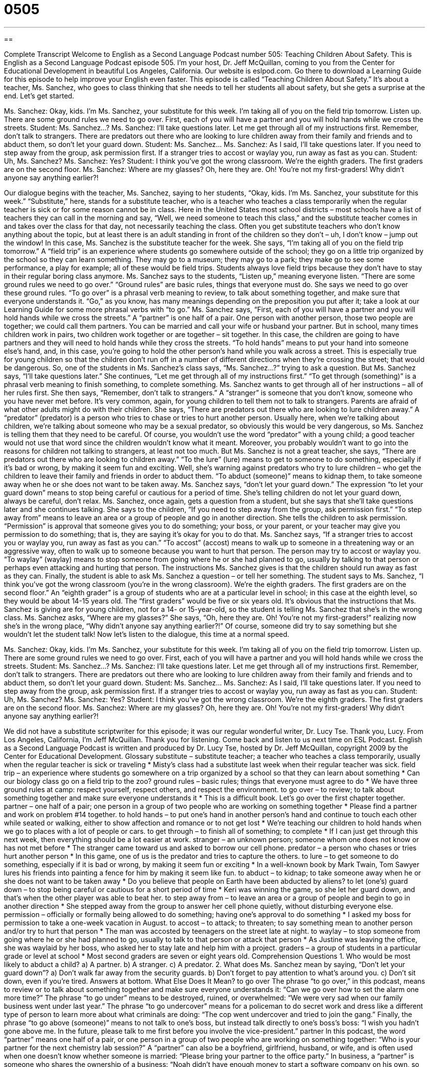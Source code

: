 = 0505
:toc: left
:toclevels: 3
:sectnums:
:stylesheet: ../../../myAdocCss.css

'''

== 

Complete Transcript
Welcome to English as a Second Language Podcast number 505: Teaching Children About Safety.
This is English as a Second Language Podcast episode 505. I’m your host, Dr. Jeff McQuillan, coming to you from the Center for Educational Development in beautiful Los Angeles, California.
Our website is eslpod.com. Go there to download a Learning Guide for this episode to help improve your English even faster.
This episode is called “Teaching Children About Safety.” It’s about a teacher, Ms. Sanchez, who goes to class thinking that she needs to tell her students all about safety, but she gets a surprise at the end. Let’s get started.
[start of dialogue]
Ms. Sanchez: Okay, kids. I’m Ms. Sanchez, your substitute for this week. I’m taking all of you on the field trip tomorrow. Listen up. There are some ground rules we need to go over. First, each of you will have a partner and you will hold hands while we cross the streets.
Student: Ms. Sanchez…?
Ms. Sanchez: I’ll take questions later. Let me get through all of my instructions first. Remember, don’t talk to strangers. There are predators out there who are looking to lure children away from their family and friends and to abduct them, so don’t let your guard down.
Student: Ms. Sanchez…
Ms. Sanchez: As I said, I’ll take questions later. If you need to step away from the group, ask permission first. If a stranger tries to accost or waylay you, run away as fast as you can.
Student: Uh, Ms. Sanchez?
Ms. Sanchez: Yes?
Student: I think you’ve got the wrong classroom. We’re the eighth graders. The first graders are on the second floor.
Ms. Sanchez: Where are my glasses? Oh, here they are. Oh! You’re not my first-graders! Why didn’t anyone say anything earlier?!
[end of dialogue]
Our dialogue begins with the teacher, Ms. Sanchez, saying to her students, “Okay, kids. I’m Ms. Sanchez, your substitute for this week.” “Substitute,” here, stands for a substitute teacher, who is a teacher who teaches a class temporarily when the regular teacher is sick or for some reason cannot be in class. Here in the United States most school districts – most schools have a list of teachers they can call in the morning and say, “Well, we need someone to teach this class,” and the substitute teacher comes in and takes over the class for that day, not necessarily teaching the class. Often you get substitute teachers who don’t know anything about the topic, but at least there is an adult standing in front of the children so they don’t – uh, I don’t know – jump out the window!
In this case, Ms. Sanchez is the substitute teacher for the week. She says, “I’m taking all of you on the field trip tomorrow.” A “field trip” is an experience where students go somewhere outside of the school; they go on a little trip organized by the school so they can learn something. They may go to a museum; they may go to a park; they make go to see some performance, a play for example; all of these would be field trips. Students always love field trips because they don’t have to stay in their regular boring class anymore.
Ms. Sanchez says to the students, “Listen up,” meaning everyone listen. “There are some ground rules we need to go over.” “Ground rules” are basic rules, things that everyone must do. She says we need to go over these ground rules. “To go over” is a phrasal verb meaning to review, to talk about something together, and make sure that everyone understands it. “Go,” as you know, has many meanings depending on the preposition you put after it; take a look at our Learning Guide for some more phrasal verbs with “to go.”
Ms. Sanchez says, “First, each of you will have a partner and you will hold hands while we cross the streets.” A “partner” is one half of a pair. One person with another person, those two people are together; we could call them partners. You can be married and call your wife or husband your partner. But in school, many times children work in pairs, two children work together or are together – sit together. In this case, the children are going to have partners and they will need to hold hands while they cross the streets. “To hold hands” means to put your hand into someone else’s hand, and, in this case, you’re going to hold the other person’s hand while you walk across a street. This is especially true for young children so that the children don’t run off in a number of different directions when they’re crossing the street; that would be dangerous.
So, one of the students in Ms. Sanchez’s class says, “Ms. Sanchez…?” trying to ask a question. But Ms. Sanchez says, “I’ll take questions later.” She continues, “Let me get through all of my instructions first.” “To get through (something)” is a phrasal verb meaning to finish something, to complete something. Ms. Sanchez wants to get through all of her instructions – all of her rules first. She then says, “Remember, don’t talk to strangers.” A “stranger” is someone that you don’t know, someone who you have never met before. It’s very common, again, for young children to tell them not to talk to strangers. Parents are afraid of what other adults might do with their children. She says, “There are predators out there who are looking to lure children away.” A “predator” (predator) is a person who tries to chase or tries to hurt another person. Usually here, when we’re talking about children, we’re talking about someone who may be a sexual predator, so obviously this would be very dangerous, so Ms. Sanchez is telling them that they need to be careful. Of course, you wouldn’t use the word “predator” with a young child; a good teacher would not use that word since the children wouldn’t know what it meant. Moreover, you probably wouldn’t want to go into the reasons for children not talking to strangers, at least not too much.
But Ms. Sanchez is not a great teacher, she says, “There are predators out there who are looking to children away.” “To the lure” (lure) means to get to someone to do something, especially if it’s bad or wrong, by making it seem fun and exciting. Well, she’s warning against predators who try to lure children – who get the children to leave their family and friends in order to abduct them. “To abduct (someone)” means to kidnap them, to take someone away when he or she does not want to be taken away. Ms. Sanchez says, “don’t let your guard down.” The expression “to let your guard down” means to stop being careful or cautious for a period of time. She’s telling children do not let your guard down, always be careful, don’t relax.
Ms. Sanchez, once again, gets a question from a student, but she says that she’ll take questions later and she continues talking. She says to the children, “If you need to step away from the group, ask permission first.” “To step away from” means to leave an area or a group of people and go in another direction. She tells the children to ask permission. “Permission” is approval that someone gives you to do something; your boss, or your parent, or your teacher may give you permission to do something; that is, they are saying it’s okay for you to do that. Ms. Sanchez says, “If a stranger tries to accost you or waylay you, run away as fast as you can.” “To accost” (accost) means to walk up to someone in a threatening way or an aggressive way, often to walk up to someone because you want to hurt that person. The person may try to accost or waylay you. “To waylay” (waylay) means to stop someone from going where he or she had planned to go, usually by talking to that person or perhaps even attacking and hurting that person. The instructions Ms. Sanchez gives is that the children should run away as fast as they can.
Finally, the student is able to ask Ms. Sanchez a question – or tell her something. The student says to Ms. Sanchez, “I think you’ve got the wrong classroom (you’re in the wrong classroom). We’re the eighth graders. The first graders are on the second floor.” An “eighth grader” is a group of students who are at a particular level in school; in this case at the eighth level, so they would be about 14-15 years old. The “first graders” would be five or six years old. It’s obvious that the instructions that Ms. Sanchez is giving are for young children, not for a 14- or 15-year-old, so the student is telling Ms. Sanchez that she’s in the wrong class.
Ms. Sanchez asks, “Where are my glasses?” She says, “Oh, here they are. Oh! You’re not my first-graders!” realizing now she’s in the wrong place, “Why didn’t anyone say anything earlier?!” Of course, someone did try to say something but she wouldn’t let the student talk!
Now let’s listen to the dialogue, this time at a normal speed.
[start of dialogue]
Ms. Sanchez: Okay, kids. I’m Ms. Sanchez, your substitute for this week. I’m taking all of you on the field trip tomorrow. Listen up. There are some ground rules we need to go over. First, each of you will have a partner and you will hold hands while we cross the streets.
Student: Ms. Sanchez…?
Ms. Sanchez: I’ll take questions later. Let me get through all of my instructions first. Remember, don’t talk to strangers. There are predators out there who are looking to lure children away from their family and friends and to abduct them, so don’t let your guard down.
Student: Ms. Sanchez…
Ms. Sanchez: As I said, I’ll take questions later. If you need to step away from the group, ask permission first. If a stranger tries to accost or waylay you, run away as fast as you can.
Student: Uh, Ms. Sanchez?
Ms. Sanchez: Yes?
Student: I think you’ve got the wrong classroom. We’re the eighth graders. The first graders are on the second floor.
Ms. Sanchez: Where are my glasses? Oh, here they are. Oh! You’re not my first-graders! Why didn’t anyone say anything earlier?!
[end of dialogue]
We did not have a substitute scriptwriter for this episode; it was our regular wonderful writer, Dr. Lucy Tse. Thank you, Lucy.
From Los Angeles, California, I’m Jeff McQuillan. Thank you for listening. Come back and listen to us next time on ESL Podcast.
English as a Second Language Podcast is written and produced by Dr. Lucy Tse, hosted by Dr. Jeff McQuillan, copyright 2009 by the Center for Educational Development.
Glossary
substitute – substitute teacher; a teacher who teaches a class temporarily, usually when the regular teacher is sick or traveling
* Misty’s class had a substitute last week when their regular teacher was sick.
field trip – an experience where students go somewhere on a trip organized by a school so that they can learn about something
* Can our biology class go on a field trip to the zoo?
ground rules – basic rules; things that everyone must agree to do
* We have three ground rules at camp: respect yourself, respect others, and respect the environment.
to go over – to review; to talk about something together and make sure everyone understands it
* This is a difficult book. Let’s go over the first chapter together.
partner – one half of a pair; one person in a group of two people who are working on something together
* Please find a partner and work on problem #14 together.
to hold hands – to put one’s hand in another person’s hand and continue to touch each other while seated or walking, either to show affection and romance or to not get lost
* We’re teaching our children to hold hands when we go to places with a lot of people or cars.
to get through – to finish all of something; to complete
* If I can just get through this next week, then everything should be a lot easier at work.
stranger – an unknown person; someone whom one does not know or has not met before
* The stranger came toward us and asked to borrow our cell phone.
predator – a person who chases or tries hurt another person
* In this game, one of us is the predator and tries to capture the others.
to lure – to get someone to do something, especially if it is bad or wrong, by making it seem fun or exciting
* In a well-known book by Mark Twain, Tom Sawyer lures his friends into painting a fence for him by making it seem like fun.
to abduct – to kidnap; to take someone away when he or she does not want to be taken away
* Do you believe that people on Earth have been abducted by aliens?
to let (one’s) guard down – to stop being careful or cautious for a short period of time
* Keri was winning the game, so she let her guard down, and that’s when the other player was able to beat her.
to step away from – to leave an area or a group of people and begin to go in another direction
* She stepped away from the group to answer her cell phone quietly, without disturbing everyone else.
permission – officially or formally being allowed to do something; having one’s approval to do something
* I asked my boss for permission to take a one-week vacation in August.
to accost – to attack; to threaten; to say something mean to another person and/or try to hurt that person
* The man was accosted by teenagers on the street late at night.
to waylay – to stop someone from going where he or she had planned to go, usually to talk to that person or attack that person
* As Justine was leaving the office, she was waylaid by her boss, who asked her to stay late and help him with a project.
graders – a group of students in a particular grade or level at school
* Most second graders are seven or eight years old.
Comprehension Questions
1. Who would be most likely to abduct a child?
a) A partner.
b) A stranger.
c) A predator.
2. What does Ms. Sanchez mean by saying, “Don’t let your guard down”?
a) Don’t walk far away from the security guards.
b) Don’t forget to pay attention to what’s around you.
c) Don’t sit down, even if you’re tired.
Answers at bottom.
What Else Does It Mean?
to go over
The phrase “to go over,” in this podcast, means to review or to talk about something together and make sure everyone understands it: “Can we go over how to set the alarm one more time?” The phrase “to go under” means to be destroyed, ruined, or overwhelmed: “We were very sad when our family business went under last year.” The phrase “to go undercover” means for a policeman to do secret work and dress like a different type of person to learn more about what criminals are doing: “The cop went undercover and tried to join the gang.” Finally, the phrase “to go above (someone)” means to not talk to one’s boss, but instead talk directly to one’s boss’s boss: “I wish you hadn’t gone above me. In the future, please talk to me first before you involve the vice-president.”
partner
In this podcast, the word “partner” means one half of a pair, or one person in a group of two people who are working on something together: “Who is your partner for the next chemistry lab session?” A “partner” can also be a boyfriend, girlfriend, husband, or wife, and is often used when one doesn’t know whether someone is married: “Please bring your partner to the office party.” In business, a “partner” is someone who shares the ownership of a business: “Noah didn’t have enough money to start a software company on his own, so he had to look for a partner.” A “silent partner” is someone who owns part of a business and has put money into it, but isn’t actively involved in running the business: “This business is owned by the CEO and two silent partners.”
Culture Note
When Americans send their children to school each day, they are understandably “concerned” (worried) about their children’s safety. Schools and communities do many things to try to keep students safe.
In front of American schools, roads are painted with thick white “stripes” (lines). These are “school crossings” or “crosswalks” (areas where it is safe to walk across a street, where cars should stop for people). “Crossing guards” are people who have “flags” (a piece of colored fabric on a stick) and move their arms to ask the cars to stop when children are trying to cross the street. Sometimes older students in a school serve as crossing guards. In “school zones” (the areas around schools), cars are supposed to follow a special “speed limit” (maximum speed) when children are present, usually 20 miles per hour.
Some schools and universities have “student-run” (organized and managed by students) “police patrols,” or groups of students who walk around the school or “campus” (an area with many university buildings) looking for problems and calling the police if they see anything “suspicious” (possibly connected with trouble).
With “school shootings” (instances where someone shoots other people at schools) at some American schools, people are “reacting” (doing something as a result of something else) by trying to make sure that guns do not come into the schools. Some schools have “metal detectors” (large machines that make a noise if metal passes through them) at school entrances.
Schools also limit “access” (the ability to come into a building) to the “school grounds” (the land owned by the school) to only students and teachers. Anyone else who wants to come to the school must “check in” (put one’s name on a list) at the front office and ask for permission to walk through the school.
Comprehension Answers
1 - c
2 - b